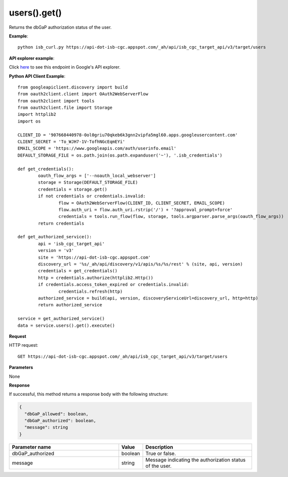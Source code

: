 users().get()
##############
Returns the dbGaP authorization status of the user.

**Example**::

	python isb_curl.py https://api-dot-isb-cgc.appspot.com/_ah/api/isb_cgc_target_api/v3/target/users

**API explorer example**:

Click `here <https://apis-explorer.appspot.com/apis-explorer/?base=https%3A%2F%2Fapi-dot-isb-cgc.appspot.com%2F_ah%2Fapi#p/isb_cgc_target_api/v3/isb_cgc_target_api.users.get?/>`_ to see this endpoint in Google's API explorer.

**Python API Client Example**::

	from googleapiclient.discovery import build
	from oauth2client.client import OAuth2WebServerFlow
	from oauth2client import tools
	from oauth2client.file import Storage
	import httplib2
	import os

	CLIENT_ID = '907668440978-0ol0griu70qkeb6k3gnn2vipfa5mgl60.apps.googleusercontent.com'
	CLIENT_SECRET = 'To_WJH7-1V-TofhNGcEqmEYi'
	EMAIL_SCOPE = 'https://www.googleapis.com/auth/userinfo.email'
	DEFAULT_STORAGE_FILE = os.path.join(os.path.expanduser('~'), '.isb_credentials')

	def get_credentials():
		oauth_flow_args = ['--noauth_local_webserver']
		storage = Storage(DEFAULT_STORAGE_FILE)
		credentials = storage.get()
		if not credentials or credentials.invalid:
			flow = OAuth2WebServerFlow(CLIENT_ID, CLIENT_SECRET, EMAIL_SCOPE)
			flow.auth_uri = flow.auth_uri.rstrip('/') + '?approval_prompt=force'
			credentials = tools.run_flow(flow, storage, tools.argparser.parse_args(oauth_flow_args))
		return credentials

	def get_authorized_service():
		api = 'isb_cgc_target_api'
		version = 'v3'
		site = 'https://api-dot-isb-cgc.appspot.com'
		discovery_url = '%s/_ah/api/discovery/v1/apis/%s/%s/rest' % (site, api, version)
		credentials = get_credentials()
		http = credentials.authorize(httplib2.Http())
		if credentials.access_token_expired or credentials.invalid:
			credentials.refresh(http)
		authorized_service = build(api, version, discoveryServiceUrl=discovery_url, http=http)
		return authorized_service

	service = get_authorized_service()
	data = service.users().get().execute()


**Request**

HTTP request::

	GET https://api-dot-isb-cgc.appspot.com/_ah/api/isb_cgc_target_api/v3/target/users

**Parameters**

None

**Response**

If successful, this method returns a response body with the following structure:

.. code-block:: javascript

  {
    "dbGaP_allowed": boolean,
    "dbGaP_authorized": boolean,
    "message": string
  }

.. csv-table::
	:header: "**Parameter name**", "**Value**", "**Description**"
	:widths: 50, 10, 50

	dbGaP_authorized, boolean, "True or false."
	message, string, "Message indicating the authorization status of the user."
